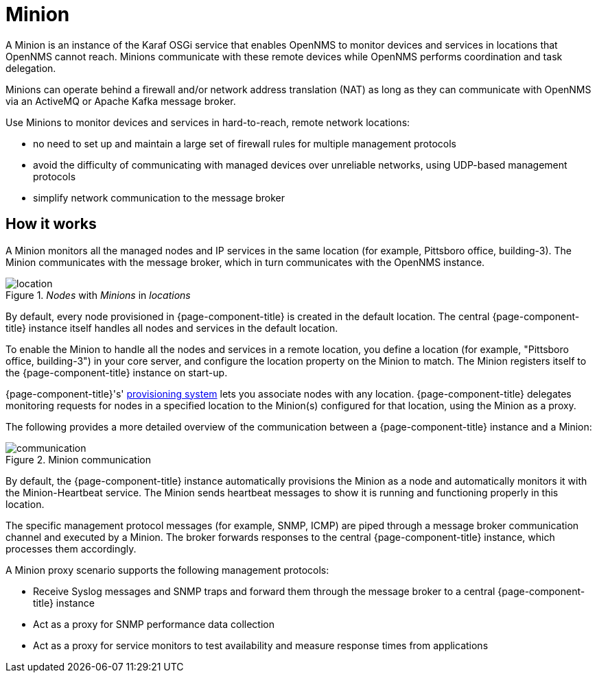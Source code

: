 = Minion

A Minion is an instance of the Karaf OSGi service that enables OpenNMS to monitor devices and services in locations that OpenNMS cannot reach. 
Minions communicate with these remote devices while OpenNMS performs coordination and task delegation.

Minions can operate behind a firewall and/or network address translation (NAT) as long as they can communicate with OpenNMS via an ActiveMQ or Apache Kafka message broker. 

Use Minions to monitor devices and services in hard-to-reach, remote network locations:

* no need to set up and maintain a large set of firewall rules for multiple management protocols
* avoid the difficulty of communicating with managed devices over unreliable networks, using UDP-based management protocols
* simplify network communication to the message broker

== How it works

A Minion monitors all the managed nodes and IP services in the same location (for example, Pittsboro office, building-3). 
The Minion communicates with the message broker, which in turn communicates with the OpenNMS instance. 

._Nodes_ with _Minions_ in _locations_
image::deployment/minion/location.png[]

By default, every node provisioned in {page-component-title} is created in the default location.
The central {page-component-title} instance itself handles all nodes and services in the default location.

To enable the Minion to handle all the nodes and services in a remote location, you define a location (for example, "Pittsboro office, building-3") in your core server, and configure the location property on the Minion to match.
The Minion registers itself to the {page-component-title} instance on start-up.

{page-component-title}'s' xref:operation:deep-dive/provisioning/introduction.adoc#ga-provisioning-introduction[provisioning system] lets you associate nodes with any location.
{page-component-title} delegates monitoring requests for nodes in a specified location to the Minion(s) configured for that location, using the Minion as a proxy.

The following provides a more detailed overview of the communication between a {page-component-title} instance and a Minion:

.Minion communication
image::deployment/minion/communication.png[]

By default, the {page-component-title} instance automatically provisions the Minion as a node and automatically monitors it with the Minion-Heartbeat service.
The Minion sends heartbeat messages to show it is running and functioning properly in this location.

The specific management protocol messages (for example, SNMP, ICMP) are piped through a message broker communication channel and executed by a Minion.
The broker forwards responses to the central {page-component-title} instance, which processes them accordingly.

A Minion proxy scenario supports the following management protocols:

* Receive Syslog messages and SNMP traps and forward them through the message broker to a central {page-component-title} instance
* Act as a proxy for SNMP performance data collection
* Act as a proxy for service monitors to test availability and measure response times from applications
